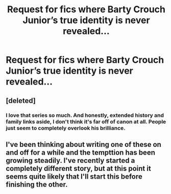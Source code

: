 #+TITLE: Request for fics where Barty Crouch Junior’s true identity is never revealed...

* Request for fics where Barty Crouch Junior’s true identity is never revealed...
:PROPERTIES:
:Author: LoudVolume
:Score: 2
:DateUnix: 1536570686.0
:DateShort: 2018-Sep-10
:FlairText: Request
:END:

** [deleted]
:PROPERTIES:
:Score: 5
:DateUnix: 1536576975.0
:DateShort: 2018-Sep-10
:END:

*** I love that series so much. And honestly, extended history and family links aside, I don't think it's far off of canon at all. People just seem to completely overlook his brilliance.
:PROPERTIES:
:Author: Macallion
:Score: 3
:DateUnix: 1536619750.0
:DateShort: 2018-Sep-11
:END:


** I've been thinking about writing one of these on and off for a while and the tempttion has been growing steadily. I've recently started a completely different story, but at this point it seems quite likely that I'll start this before finishing the other.
:PROPERTIES:
:Author: Macallion
:Score: 1
:DateUnix: 1536619658.0
:DateShort: 2018-Sep-11
:END:
